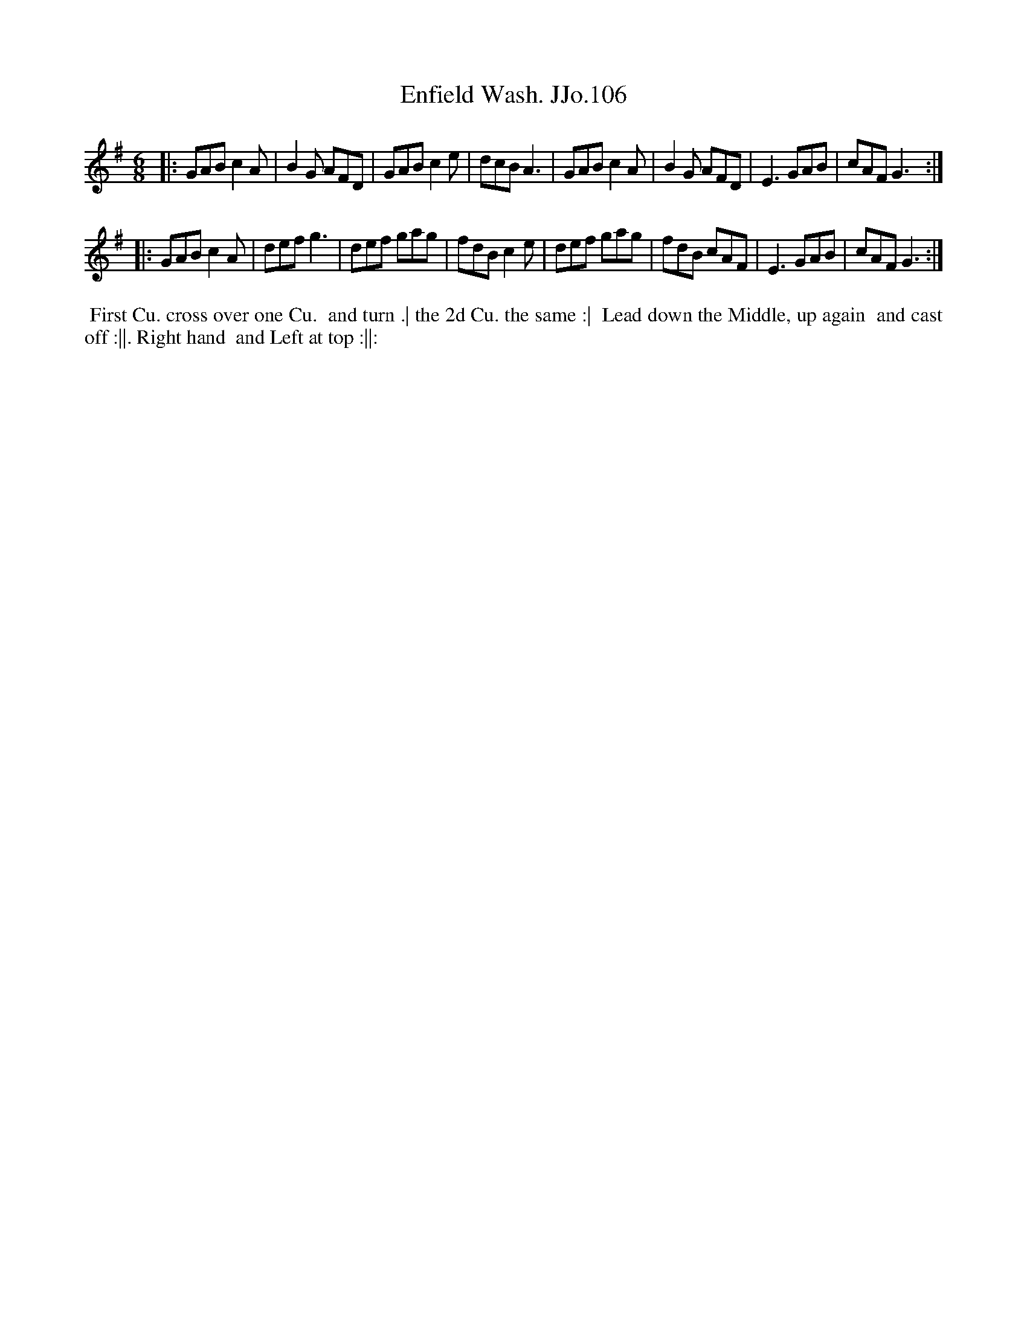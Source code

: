 X:106
T:Enfield Wash. JJo.106
B:J.Johnson Choice Collection Vol 8 1758
Z:vmp.Simon Wilson 2013 www.village-music-project.org.uk
Z:Dance added by John Chambers 2017
M:6/8
L:1/8
%Q:3/8=100
K:G
|:\
GAB c2A | B2G AFD | GAB c2e | dcB A3 |\
GAB c2A | B2G AFD | E3  GAB | cAF G3 :|
|:\
GAB c2A | def g3  | def gag | fdB c2e |\
def gag | fdB cAF | E3  GAB | cAF G3 :|
%%begintext align
%% First Cu. cross over one Cu.
%% and turn .| the 2d Cu. the same :|
%% Lead down the Middle, up again
%% and cast off :||. Right hand
%% and Left at top :||:
%%endtext
